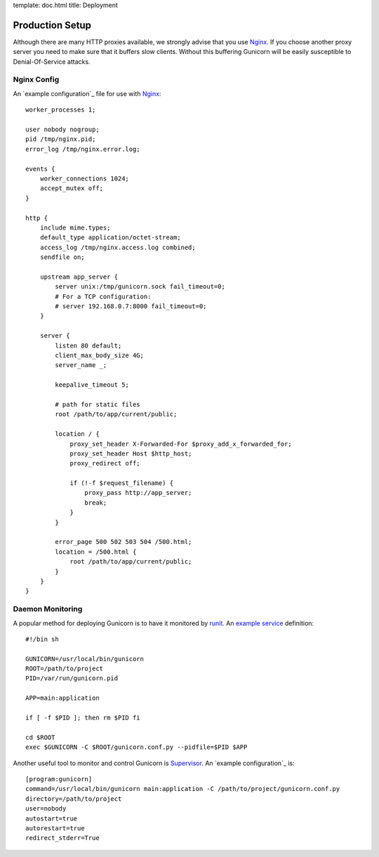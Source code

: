 template: doc.html
title: Deployment

Production Setup
================

Although there are many HTTP proxies available, we strongly advise that you use Nginx_. If you choose another proxy server you need to make sure that it buffers slow clients. Without this buffering Gunicorn will be easily susceptible to Denial-Of-Service attacks.

Nginx Config
------------

An `example configuration`_ file for use with Nginx_::

    worker_processes 1;
 
    user nobody nogroup;
    pid /tmp/nginx.pid;
    error_log /tmp/nginx.error.log;
 
    events {
        worker_connections 1024;
        accept_mutex off;
    }
 
    http {
        include mime.types;
        default_type application/octet-stream;
        access_log /tmp/nginx.access.log combined;
        sendfile on;

        upstream app_server {
            server unix:/tmp/gunicorn.sock fail_timeout=0;
            # For a TCP configuration:
            # server 192.168.0.7:8000 fail_timeout=0;
        }
 
        server {
            listen 80 default;
            client_max_body_size 4G;
            server_name _;
 
            keepalive_timeout 5;
 
            # path for static files
            root /path/to/app/current/public;
 
            location / {
                proxy_set_header X-Forwarded-For $proxy_add_x_forwarded_for;
                proxy_set_header Host $http_host;
                proxy_redirect off;
 
                if (!-f $request_filename) {
                    proxy_pass http://app_server;
                    break;
                }
            }
 
            error_page 500 502 503 504 /500.html;
            location = /500.html {
                root /path/to/app/current/public;
            }
        }
    }

Daemon Monitoring
-----------------

A popular method for deploying Gunicorn is to have it monitored by runit_. An `example service`_ definition::

    #!/bin sh
    
    GUNICORN=/usr/local/bin/gunicorn
    ROOT=/path/to/project
    PID=/var/run/gunicorn.pid
    
    APP=main:application
 
    if [ -f $PID ]; then rm $PID fi
 
    cd $ROOT
    exec $GUNICORN -C $ROOT/gunicorn.conf.py --pidfile=$PID $APP

Another useful tool to monitor and control Gunicorn is Supervisor_. An 
`example configuration`_ is::

    [program:gunicorn]
    command=/usr/local/bin/gunicorn main:application -C /path/to/project/gunicorn.conf.py
    directory=/path/to/project
    user=nobody
    autostart=true
    autorestart=true
    redirect_stderr=True

.. _Nginx: http://www.nginx.org
.. _`example configuration`: http://github.com/benoitc/gunicorn/blob/master/examples/nginx.conf
.. _runit: http://smarden.org/runit/
.. _`example service`: http://github.com/benoitc/gunicorn/blob/master/examples/gunicorn_rc
.. _Supervisor: http://supervisord.org
.. _`example configuration`: http://github.com/benoitc/gunicorn/blob/master/examples/supervisor.conf
